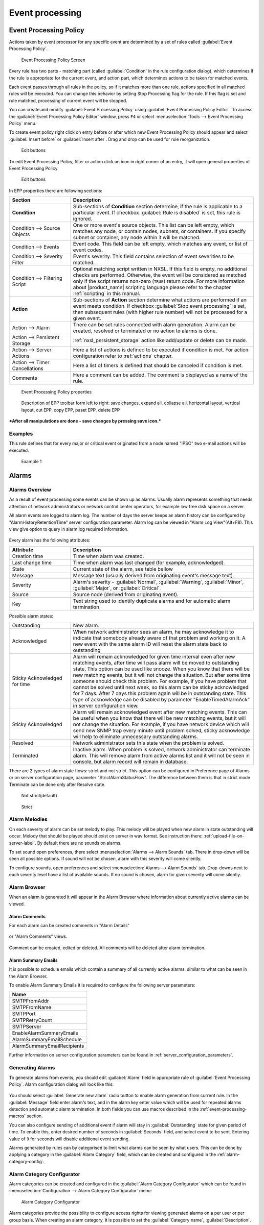 .. _event-processing:

################
Event processing
################


Event Processing Policy
=======================

Actions taken by event processor for any specific event are determined by a set
of rules called :guilabel:`Event Processing Policy`.

.. figure:: _images/event_processing_policy.png

   Event Processing Policy Screen

Every rule has two parts - matching part (called :guilabel:`Condition` in the
rule configuration dialog), which determines if the rule is appropriate for the
current event, and action part, which determines actions to be taken for
matched events.

Each event passes through all rules in the policy, so if it matches more
than one rule, actions specified in all matched rules will be executed. You can
change this behavior by setting Stop Processing flag for the rule. If this flag
is set and rule matched, processing of current event will be stopped.

You can create and modify :guilabel:`Event Processing Policy` using
:guilabel:`Event Processing Policy Editor`. To access the
:guilabel:`Event Processing Policy Editor` window, press ``F4`` or select
:menuselection:`Tools --> Event Processing Policy` menu.


To create event policy right click on entry before or after which new Event
Processing Policy should appear and select :guilabel:`Insert before` or
:guilabel:`Insert after`. Drag and drop can be used for rule reorganization.

.. figure:: _images/epp_entity_menue.png

  Edit buttons

To edit Event Processing Policy, filter or action click on icon in right
corner of an entry, it will open general properties of Event Processing Policy.

.. figure:: _images/epp_edit_button.png

  Edit buttons

In EPP properties there are following sections:

.. list-table::
   :widths: 25 75
   :header-rows: 1

   * - Section
     - Description
   * - **Condition**
     - Sub-sections of **Condition** section determine, if the rule is applicable to a particular event.
       If checkbox :guilabel:`Rule is disabled` is set, this rule is ignored.
   * - Condition --> Source Objects
     - One or more event's source objects. This list can be left empty, which
       matches any node, or contain nodes, subnets, or containers. If you
       specify subnet or container, any node within it will be matched.
   * - Condition --> Events
     - Event code. This field can be left empty, which matches any event, or
       list of event codes.
   * - Condition --> Severity Filter
     - Event's severity. This field contains selection of event severities to
       be matched.
   * - Condition --> Filtering Script
     - Optional matching script written in NXSL. If this field is empty, no
       additional checks are performed. Otherwise, the event will be considered as
       matched only if the script returns non-zero (``TRUE``) return code. For
       more information about |product_name| scripting language please refer to the
       chapter :ref:`scripting` in this manual.
   * - **Action**
     - Sub-sections of **Action** section determine what actions are performed if an event meets condition.
       If checkbox :guilabel:`Stop event processing` is set, then subsequent rules (with higher rule number) will not be processed for a given event.
   * - Action --> Alarm
     - There can be set rules connected with alarm generation. Alarm can be created,
       resolved or terminated or no action to alarms is done.
   * - Action --> Persistent Storage
     - :ref:`nxsl_persistent_storage` action like add/update or delete can be made.
   * - Action --> Server Actions
     - Here a list of actions is defined to be executed if condition is met. For action
       configuration refer to :ref:`actions` chapter.
   * - Action --> Timer Cancellations
     - Here a list of timers is defined that should be canceled if condition is met.
   * - Comments
     - Here a comment can be added. The comment is displayed as a name of the rule.



.. figure:: _images/epp_properties.png

  Event Processing Policy properties

.. figure:: _images/epp_toolbar.png

  Description of EPP toolbar form left to right: save changes, expand all, collapse all, horizontal layout, vertical layout, cut EPP, copy EPP, paset EPP, delete EPP


***After all manipulations are done - save changes by pressing save icon.***

Examples
--------

This rule defines that for every major or critical event originated from a
node named "IPSO" two e-mail actions will be executed.

.. figure:: _images/EPP_rule_config_example_1.png

   Example 1

.. _alarms:

Alarms
======

Alarms Overview
---------------

As a result of event processing some events can be shown up as alarms. Usually
alarm represents something that needs attention of network administrators or
network control center operators, for example low free disk space on a server.

All alarm events are logged to alarm log. The number of days the server keeps
an alarm history can be configured by "AlarmHistoryRetentionTime" server
configuration parameter. Alarm log can be viewed in "Alarm Log View"(Alt+F8).
This view give option to query in alarm log required information.

.. figure:: _images/alarm_log.png

Every alarm has the following attributes:

.. list-table::
   :widths: 25 75
   :header-rows: 1

   * - Attribute
     - Description
   * - Creation time
     - Time when alarm was created.
   * - Last change time
     - Time when alarm was last changed (for example, acknowledged).
   * - State
     - Current state of the alarm, see table bellow
   * - Message
     - Message text (usually derived from originating event's message text).
   * - Severity
     - Alarm's severity - :guilabel:`Normal`, :guilabel:`Warning`,
       :guilabel:`Minor`, :guilabel:`Major`, or :guilabel:`Critical`.
   * - Source
     - Source node (derived from originating event).
   * - Key
     - Text string used to identify duplicate alarms and for automatic alarm
       termination.


Possible alarm states:

.. list-table::
   :widths: 25 75

   * - Outstanding
     - New alarm.
   * - Acknowledged
     - When network administrator sees an alarm, he may acknowledge it to
       indicate that somebody already aware of that problem and working on it.
       A new event with the same alarm ID will reset the alarm state back to
       outstanding
   * - Sticky Acknowledged for time
     - Alarm will remain acknowledged for given time interval even after new
       matching events, after time will pass alarm will be moved to outstanding
       state. This option can be used like snooze. When you know that there will
       be new matching events, but it will not change the situation. But after
       some time someone should check this problem. For example, if you have
       problem that cannot be solved until next week, so this alarm can be
       sticky acknowledged for 7 days. After 7 days this problem again will be
       in outstanding state. This type of acknowledge can be disabled by parameter
       "EnableTimedAlarmAck" in server configuration view.
   * - Sticky Acknowledged
     - Alarm will remain acknowledged event after new matching events. This can
       be useful when you know that there will be new matching events, but it
       will not change the situation. For example, if you have network device
       which will send new SNMP trap every minute until problem solved, sticky
       acknowledge will help to eliminate unnecessary outstanding alarms.
   * - Resolved
     - Network administrator sets this state when the problem is solved.
   * - Terminated
     - Inactive alarm. When problem is solved, network administrator can
       terminate alarm. This will remove alarm from active alarms list and it
       will not be seen in console, but alarm record will remain in database.


There are 2 types of alarm state flows: strict and not strict. This option can
be configured in Preference page of Alarms or on server configuration page,
parameter "StrictAlarmStatusFlow". The difference between them is that in strict
mode Terminate can be done only after Resolve state.



.. figure:: _images/AlarmStatesTransitionsInvokedByUser-NOTstrict.png
   :scale: 60%

   Not strict(default)


.. figure:: _images/AlarmStatesTransitionsInvokedByUser-strict.png
   :scale: 60%

   Strict

Alarm Melodies
--------------

On each severity of alarm can be set melody to play. This melody will be played
when new alarm in state outstanding will occur. Melody that should be played should
exist on server in wav format. See instruction there: :ref:`upload-file-on-server-label`.
By default there are no sounds on alarms.

To set sound open preferences, there select :menuselection:`Alarms --> Alarm Sounds` tab.
There in drop-down will be seen all possible options. If sound will not be chosen,
alarm with this severity will come silently.

To configure sounds, open preferences and select :menuselection:`Alarms --> Alarm Sounds` tab.
Drop-downs next to each severity level have a list of available sounds. If no sound
is chosen, alarm for given severity will come silently.


.. figure:: _images/Alarm_Sound_Preferences.png

Alarm Browser
-------------

When an alarm is generated it will appear in the Alarm Browser where information about currently active
alarms can be viewed.

.. figure:: _images/alarm_browser.png

Alarm Comments
~~~~~~~~~~~~~~

For each alarm can be created comments in "Alarm Details"

.. figure:: _images/alarm_details_comments.png

or "Alarm Comments" views.

.. figure:: _images/alarm_comments.png

Comment can be created, edited or deleted. All comments will be deleted after alarm termination.

Alarm Summary Emails
~~~~~~~~~~~~~~~~~~~~

It is possible to schedule emails which contain a summary of all currently active alarms, similar
to what can be seen in the Alarm Browser.

To enable Alarm Summary Emails it is required to configure the following server parameters:

.. list-table::
   :widths: 25
   :header-rows: 1

   * - Name
   * - SMTPFromAddr
   * - SMTPFromName
   * - SMTPPort
   * - SMTPRetryCount
   * - SMTPServer
   * - EnableAlarmSummaryEmails
   * - AlarmSummaryEmailSchedule
   * - AlarmSummaryEmailRecipients

Further information on server configuration parameters can be found in :ref:`server_configuration_parameters`.

.. _generating_alarms:

Generating Alarms
-----------------

To generate alarms from events, you should edit :guilabel:`Alarm` field in
appropriate rule of :guilabel:`Event Processing Policy`. Alarm configuration
dialog will look like this:

.. figure:: _images/Alarm_config.png

You should select :guilabel:`Generate new alarm` radio button to enable alarm generation from current rule.
In the :guilabel:`Message` field enter alarm's text, and in the alarm key enter value which will be used for
repeated alarms detection and automatic alarm termination. In both fields you can use macros described
in the :ref:`event-processing-macros` section.

You can also configure sending of additional event if alarm will stay in
:guilabel:`Outstanding` state for given period of time. To enable this, enter
desired number of seconds in :guilabel:`Seconds` field, and select event to be
sent. Entering value of ``0`` for seconds will disable additional event
sending.

Alarms generated by rules can by categorised to limit what alarms can be seen by what users.
This can be done by applying a category in the :guilabel:`Alarm Category` field, which can be
created and configured in the :ref:`alarm-category-config`.

.. _alarm-category-config:

Alarm Category Configurator
---------------------------

Alarm categories can be created and configured in the :guilabel:`Alarm Category Configurator` which can
be found in :menuselection:`Configuration --> Alarm Category Configurator` menu:

.. figure:: _images/Alarm_category_config.png

   Alarm Category Configurator

Alarm categories provide the possibility to configure access rights for viewing generated alarms on a per user
or per group basis. When creating an alarm category, it is possible to set the :guilabel:`Category name`,
:guilabel:`Description`.

.. figure:: _images/Alarm_category_properties.png

	Alarm Category properties

Alarm category access rights can be configured by adding users or groups to the access list of the category in
the :guilabel:`Access Control` property page.

.. figure:: _images/Alarm_category_access.png

	Alarm Category Access Control

By default, all alarms can be viewed by all users due to the :guilabel:`View all alarms` system right
being set as default to the :guilabel:`Everyone` user group. In order to limit the viewing of alarms, this system
right should be removed and the access rights configured in the categories themselves. When the categories have
been configured, they can be applied to the necessary :guilabel:`Event Processing Policy` rules.

If an alarm category has been applied to an :guilabel:`Event Processing Policy` rule, it will appear in the
:guilabel:`Event Processing Policy Editor` when a rule is expanded under the :guilabel:`Action` section.

.. figure:: _images/EPP_rule_expanded.png

	Event Processing Policy expanded


Automatic Alarm Termination/Resolve
-----------------------------------

You can terminate or resolve all active alarms with given key as a reaction for the event.
To do this, select :guilabel:`Terminate alarm` radio button or :guilabel:`Resolve alarm`
radio button in alarm configuration dialog and enter value for alarm key. For that field
you can use macros described in the :ref:`event-processing-macros` chapter.


Escalation
----------

As it was described in :ref:`generating_alarms` chapter there is possibility to generate new
event if alarm stay in :guilabel:`Outstanding` state for too long. Escalation is built on
this option. When alarm was generated, but no action was done from operator in predefined time,
new event can be generated and this time email or notification (SMS, instant message)
can be sent to operator or to it's manager. This escalation process can have as many steps
as it is required.


.. _actions:

Actions
=======

In addition to alarm generation server can perform various types of actions as a reaction to an event.
Action types available in |product_name| are described in the following sections. Each action can be separately
disabled in action configuration.

After the action is added, it can be edited to add delay time and timer key. This option can be used to
prevent notification sending in case if problem solved quickly enough. Key is a free form string that support
:ref:`macro<event-processing-macros>` and delay is the delay time in seconds before action is executed.

The next example shows the configuration for the situation when there is no need to notify anyone if node went down
and back up in just a minute.

.. figure:: _images/delayed_action.png


Escalation
----------

One :term:`EPP` rule can contain multiple actions with different delays. Delay timers are
canceled by other rule in case of problem resolution.

The next example shows that if node went down, then
   #. after 1 minute responsible person will be notified if the problem still persists
   #. after 30 minutes the support manager will be notified if the problem still persists
   #. after 1 hour the IT manager will be notified if the problem still persists

.. figure:: _images/delayed_action_escalation.png

Action types
------------

Execute command on management server
~~~~~~~~~~~~~~~~~~~~~~~~~~~~~~~~~~~~

Executes provided command on server node. Check that user under which :file:`netxmsd` process
run has permission to run this command.

.. _action-remote-execute:

Execute command on remote node
~~~~~~~~~~~~~~~~~~~~~~~~~~~~~~

Executes provided command name defined in this nodes agent configuration file. To this
command can be given parameters in format: ``commandName param1 param2 param3...``
Check that user under which :file:`nxagentd` process run has permission to run this
command.

As the :guilabel:`Remote Host` can be used hostname or object name(int format: ``@objectName``).
Second option allows action execution on node behind proxy.

Send e-mail
~~~~~~~~~~~

Send email to one or more recipients. Multiple recipients can be separated by semicolons.
Required server configuration parameters to send emails: ``SMTPFromAddr``, ``SMTPFromName``,
``SMTPRetryCount``, ``SMTPServer``. For detailed description of parameters check :ref:`server_configuration_parameters`.

In message text can be used :ref:`event-processing-macros`.

Send notification
~~~~~~~~~~~~~~~~~

Send notification, e.g. SMS, to one or more recipients. Multiple recipients can be separated by semicolons.
Server will use :ref:`notification-channels` for actual message sending.

In message text can be used :ref:`event-processing-macros`.

Send XMPP message
~~~~~~~~~~~~~~~~~

Sends XMPP/Jabber message to one or more recipients. Multiple recipients can be separated by semicolons.
Required server configuration parameters to send XMPP message: :guilabel:`XMPPLogin`, :guilabel:`XMPPPassword`,
:guilabel:`XMPPPort`, :guilabel:`XMPPServer`, :guilabel:`EnableXMPPConnector`. For detailed description of
parameters check :ref:`server_configuration_parameters`.

In message text can be used :ref:`event-processing-macros`.

Execute NXSL script
~~~~~~~~~~~~~~~~~~~

This action executes script form scrip library. In action configuration should be defined name of script.
Information about scripting and library can be found :ref:`there<scripting>`.


.. _forward_events:

Forward event
~~~~~~~~~~~~~

|product_name| does not support configuration synchronization between two |product_name| servers(Distributed Monitoring). But it is possible
to forward events from one server to another. This option allow synchronize events between servers but there are some limitation.


Configuration
^^^^^^^^^^^^^

Source server configuration:
  1. Create new action of type "forward event" - it will have destination server address property.
  2. Create a rule in event processing policy with filter for events you want to forward and add forwarding action as action.

Destination server configuration:
  1. Enable EnableISCListener and ReceiveForwardedEvents in server configuration.
  2. Open port 4702.
  3. Check that receiving server have all events as on a sending server


Limitation
^^^^^^^^^^

Limitations of event forwarding:
  1. Event template with same event code or event name must exist on recipient server
  2. Node object with same IP address as event's source node's address must exist on recipient server
  3. Does not work with zones

Events not met these conditions are discarded.
It is possible to check if and why incoming events are discarded by turning on level 5 debug on receiving server.

There can be used one of two options if it is required to disable polling of sender server nodes on recipient server: disable all
polling protocols or unmanage nodes. Chose  depends on how you wish to see node's status. For unmanaged node, it always be
"unmanaged", regardless of active alarms. If you disable polling, node's status will be "unknown" unless there will be active
alarms for that node - in that case node's status will change to severity of most critical alarm.


.. _notification-channels:

Notification channels
---------------------

.. versionadded:: 3.0.0

|product_name| supports concept of notification channel drivers to provide SMS
and instant message sending functionality. Role of notification channel driver
is to provide level of abstraction on top of different notification sending
mechanisms and uniform notification sending interface for server core.
It is possible to set up and use several notification channels.

Configuration of notification channels is done in :menuselection:`Configuration --> Notification channels`.

.. figure:: _images/notification_channel_properties.png

Notification channel driver parameters are specified in :guilabel:`Driver configuration`
input field. Each parameter is given on a separate line in format: :guilabel:`parameter_name=parameter_value`.
Meaning of parameters is driver dependent and described separately for each driver. It a parameter
is not given, it's default value will be used.

Once notification channel is created is is seen in channel list with green or read square next to the name -
it is channel status identifier. It should be green if driver initialization was successful or read in other cases.
:guilabel:`Status` column displays last sent attempt status and :guilabel:`Error message` column provide more information
about driver initialization or sending error.

.. figure:: _images/notification_channels.png


Drivers
~~~~~~~

The following drivers are provided by default with |product_name| installation:

.. list-table::
   :class: longtable
   :widths: 25 75
   :header-rows: 1

   * - Driver
     - Description
   * - anysms.ncd
     - SMS driver for any-sms.biz service (`<http://any-sms.biz>`_). Configuration parameters:

       * login (default: user)
       * password (default: password)
       * sender (default: NETXMS)
       * gateway (default: 28)

   * - dbtable.ncd
     - This driver saves notifications to a database. Configuration parameters:

       * DBDriver (default: sqlite.ddr)
       * DBName (default: netxms)
       * DBLogin (default: netxms)
       * DBPassword
       * DBServer (default: localhost)
       * DBSchema
       * MaxMessageLength (default: 255)
       * MaxNumberLength (default: 32)
       * QueryTemplate

   * - dummy.ncd
     - Dummy driver for debugging purposes. Does not send any actual notifications
       and only logs them to server log file. This driver has no configuration
       parameters. It is necessary to set debug level to :guilabel:`debug=6` or
       higher to get records in the log file.
   * - gsm.ncd
     - Driver for serial or USB attached GSM modems with support for standard GSM AT command set. Configuration parameters:

       * BlockSize (default: 8)
       * DataBits (default: 8)
       * Parity (default: n)
       * Port (default: COM1: on Windows platforms, /dev/ttyS0 on other platforms)
       * Speed (default: 9600)
       * StopBits (default: 1)
       * TextMode (1 - text mode, 0 - PDU mode, default: 1)
       * UseQuotes (1 - use quotes, 0 - do not use quotes, default: 1)
       * WriteDelay (default: 100)

   * - kannel.ncd
     - Driver for Kannel SMS gateway (`<http://www.kannel.org>`_). Configuration parameters:

       * login (default: user)
       * password (default: password)
       * host (default: 127.0.0.1)
       * port (default: 13001)

   * - msteams.ncd
     - Notification channel driver for Microsoft Teams. Configuration parameters:

       * ThemeColor - team color in RGB, default: FF6A00 (optional parameter)
       * UseMessageCards - flag if message cards should be used, default: no (optional parameter)

       Optional configuration section "Channels" should contain list of channels in the following format: channelName=URL, where channelName is an arbitrary name later used as recipient in action configuration.
       More information about setting up the URL of incoming webhook available `there <https://docs.microsoft.com/en-us/microsoftteams/platform/webhooks-and-connectors/how-to/connectors-using#setting-up-a-custom-incoming-webhook>`_

       .. code-block:: cfg

            #config example
            ThemeColor=FF6A00
            UseMessageCards = false

            [Channels]
            Channel=URL
            AnotherChannel=URL

       MsTeams requires 2 fields in action configuration:

       * Recipient name - channel name defined in :guilabel:`Channels` section or incoming webhook URL
       * Message - message to be sent


   * - mymobile.ncd
     - SMS driver for MyMobile API gateways. Configuration parameters:

       * username
       * password

   * - nexmo.ncd
     - SMS driver for Nexmo gateway. Configuration parameters:

       * apiKey (default: key)
       * apiSecret (default: secret)
       * from (default: NetXMS)

   * - nxagent.ncd
     - Similar to gsm.ncd, but sending is done via GSM modem, attached to |product_name| agent. Configuration parameters:

       * hostname (default localhost)
       * port (default: 4700)
       * timeout (seconds, default: 30)
       * secret
       * encryption - optional parameter. Encryption policy:

            0 = Encryption disabled;

            1 = Encrypt connection only if agent requires encryption;

            2 = Encrypt connection if agent supports encryption;

            3 = Force encrypted connection;

       * keyFile - optional parameter. Specify server's key file, if not specified will take default path.

   * - portech.ncd
     - Driver for Portech MV-372 and MV-374 GSM gateways (`<https://www.portech.com.tw/p3-product1_1.asp?Pid=14>`_). Configuration parameters:

       * host (default: 10.0.0.1)
       * secondaryHost
       * login (default: admin)
       * password (default: admin)
       * mode (PDU or TEXT, default: PDU)

   * - slack.ncd
     - Driver for slack.com service. Configuration parameters:

       * url
       * username

   * - smseagle.ncd
     - Driver for SMSEagle Hardware SMS Gateway. Configuration parameters:

       * host (default: 127.0.0.1)
       * port (defalut: 80)
       * login (default: user)
       * password (default: password)
       * https (1 - use https, 0 - do not use https)

   * - telegram.ncd
     - Notification channel driver for Telegram messenger. Configuration parameters:

       * AuthToken
       * DisableIPv4 - true to disable IPv4 usage
       * DisableIPv6 - true to disable IPv6 usage
       * Proxy - proxy url or ip or full configuration if format [scheme]://[login:password]@IP:[PORT]
       * ProxyPort - proxy port
       * ProxyType - proxy type: http, https, socks4, socks4a, socks5, socks5h
       * ProxyUser - proxy user name
       * ProxyPassword - proxy user password

       Only AuthToken field is mandatory field all others are optional.

       It is necessary to create a telegram bot that |product_name| server will use to send messages.
       In order to create a new bot it's necessary to talk to BotFather and get bot authentication token (AUTH_TOKEN).
       Set authentication token in notification channel configuration, e.g.: AuthToken=1234567890:jdiAiwdisUsWjvKpDenAlDjuqpx

       The bot can:

       * Have a private chat with another Telegram user
       * Participate a group
       * Be channel admin

       Telegram's bot can't initiate conversations with users in a private chat or a group.
       A user must either add bot to a group or send a private message to the bot first.

       Chat, group or channel is identified by ID or name (without @ prefix).
       For private chats only users who configured a Username can be identified
       by name (without @ prefix). |product_name| stores the correspondence
       between ID and name when the bot receives a message in chat or group
       (|product_name| server should be running a that moment). If group,
       channel name or username is changed, it's necessary to send any message
       to the bot so new correspondence could be stored.

       Telegram notification channel requires 2 fields in action configuration:

       * Recipient name - It could be name (of a group, channel or username, without @ prefix) or ID of group, channel or chat.
       * Message - text that should be sent

       If you want to use ID to identify a recipient, you can get it by opening Telegram
       API URL in your browser, e.g. https://api.telegram.org/bot1234567890:jdiAiwdisUsWjvKpDenAlDjuqpx/getUpdates
       After sending a message to the bot or adding it to a group you should see chat id there.
       You might need to temporary deconfigure Telegram notification channel, otherwise
       if |product_name| server is running, it will read data from Telegram API first.


   * - text2reach.ncd
     - Driver for Text2Reach.com service (`<http://www.text2reach.com>`_). Configuration parameters:

       * apikey (default: apikey)
       * from (default: from)
       * unicode (1 or 0, default: 1)
       * blacklist (1 or 0, default: 0)

   * - textfile.ncd
     - Notification driver that writes messages to text file. Configuration parameter:

       * filePath (default: /tmp/test.txt)

   * - websms.ncd
     - Driver for websms.ru service (`<https://websms.ru>`_). Configuration parameters:

       * login (default: user)
       * password (default: password)
       * m_fromPhone


.. _nxsl_persistent_storage:

NXLS Persistent Storage
=======================

NXSL
----

There are 2 functions:
    - ReadPersistentStorage("key") - read value by key
    - WritePersistentStorage("key", "value") - insert or update value by key. If value will be empty - variable will be deleted.

View
----

:guilabel:`Persistent Storage` view (:menuselection:`Configuration --> Persistent Storage`) provide information about current state of
Persistent Storage variables.

.. figure:: _images/pstorage.png

.. Note::
    Situations functionality is deprecated. Persistent storage should be used instead.

.. _event-processing-macros:

Macros for Event Processing
===========================

On various stages of event processing you may need to use macros to include
information like event source, severity, or parameter in your event texts,
alarms, or actions. You may use the following macros to accomplish this:

.. list-table::
   :header-rows: 1
   :class: longtable

   * - Macro
     - Description
   * - ``%a``
     - IP address of event source object.
   * - ``%A``
     - Alarm's text (can be used only in actions to put text of alarm from the
       same event processing policy rule).
   * - ``%c``
     - Event's code.
   * - ``%g``
     - Globally unique identifier (GUID) of event source object.
   * - ``%i``
     - Unique ID of event source object in hexadecimal form. Always prefixed
       with 0x and contains exactly 8 digits (for example 0x000029AC).
   * - ``%I``
     - Unique ID of event source object in decimal form.
   * - ``%K``
     - Alarm's key (can be used only in actions to put text of alarm from the
       same event processing policy rule).
   * - ``%m``
     - Event's message text (meaningless in event template).
   * - ``%M``
     - Custom message text. Can be set in filtering script by setting ``CUSTOM_MESSAGE`` variable.
   * - ``%n``
     - Name of event source object or name of interface for intefrace macro expansion.
   * - ``%N``
     - Event's name.
   * - ``%s``
     - Event's severity code as number. Possible values are:
         - 0 - :guilabel:`Normal`
         - 1 - :guilabel:`Warning`
         - 2 - :guilabel:`Minor`
         - 3 - :guilabel:`Major`
         - 4 - :guilabel:`Critical`
   * - ``%S``
     - Event's severity code as text.
   * - ``%t``
     - Event's timestamp is a form day-month-year hour:minute:second.
   * - ``%T``
     - Event's timestamp as a number of seconds since epoch (as returned by
       `time() <http://linux.die.net/man/2/time>`_ function).
   * - ``%u``
     - User tag associated with the event.
   * - ``%v``
     - |product_name| server's version.
   * - ``%z``
     - Zone UIN of event source object.
   * - ``%Z``
     - Zone name of event source object.
   * - ``%[name]``
     - Value returned by script. You should specify name of the script from script library.
   * - ``%{name}``
     - Value of custom attribute.
   * - ``%{name:default_value}``
     - Value of custom attribute. If such custom attribute does not exists on a particular
       node, default_value is taken. If custom attribute exists, but has empty value,
       this empty value is taken (if this macro is used somewhere, where it's value is
       converted to numeric value - e.g. as threshold value for a numeric DCI - then empty
       value will be converted to 0).
   * - ``%<name>``
     - Event's parameter with given name.
   * - ``%1`` - ``%99``
     - Event's parameter number 1 .. 99.
   * - ``%%``
     - Insert ``%`` character.

If you need to insert special characters (like carriage return) you can use the
following notations:

+--------+--------------------------------+
| Char   | Description                    |
+========+================================+
| ``\t`` | Tab Character (0x09)           |
+--------+--------------------------------+
| ``\n`` | New line, CR/LF character pair |
+--------+--------------------------------+
| ``\\`` | Backslash character            |
+--------+--------------------------------+

Event's parameter with given name
---------------------------------

Threshold reached/rearmed named parameters:
  * %<dciId>
  * %<dciName>
  * %<dciDescription>
  * %<thresholdValue>
  * %<currentValue>
  * %<instance>
  * %<isRepeatedEvent> - set only for DCI reached events
  * %<dciValue>
